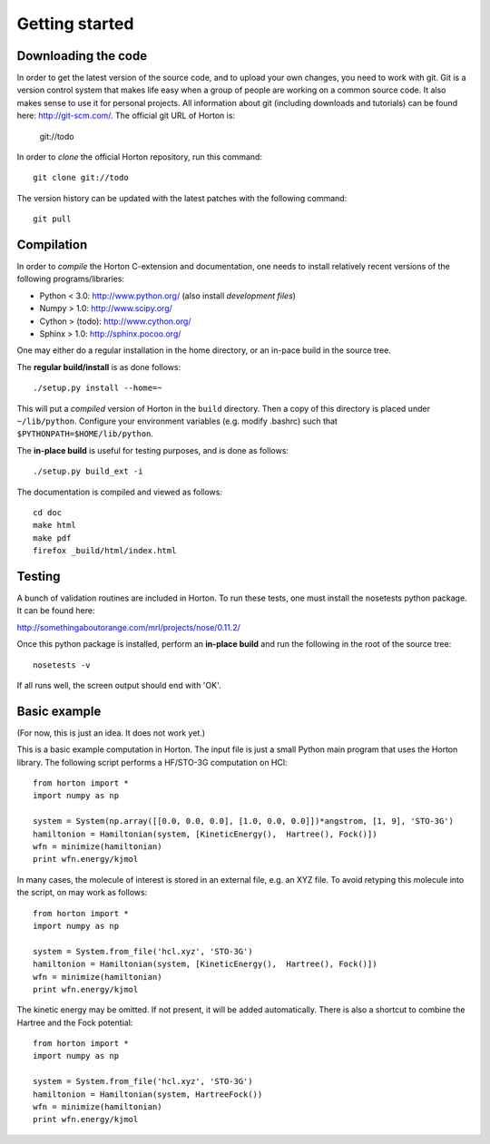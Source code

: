 Getting started
###############

Downloading the code
====================

In order to get the latest version of the source code, and to upload your own
changes, you need to work with git. Git is a version control system that
makes life easy when a group of people are working on a common source code. It
also makes sense to use it for personal projects. All information about git
(including downloads and tutorials) can be found here: http://git-scm.com/. The
official git URL of Horton is:

    git://todo

In order to `clone` the official Horton repository, run this command::

    git clone git://todo

The version history can be updated with the latest patches with the following
command::

    git pull


Compilation
===========

In order to `compile` the Horton C-extension and documentation, one needs to
install relatively recent versions of the following programs/libraries:

* Python < 3.0: http://www.python.org/ (also install `development files`)
* Numpy > 1.0: http://www.scipy.org/
* Cython > (todo): http://www.cython.org/
* Sphinx > 1.0: http://sphinx.pocoo.org/

One may either do a regular installation in the home directory, or an in-pace
build in the source tree.

The **regular build/install** is as done follows::

    ./setup.py install --home=~

This will put a `compiled` version of Horton in the ``build`` directory. Then a
copy of this directory is placed under ``~/lib/python``. Configure your
environment variables (e.g. modify .bashrc) such that
``$PYTHONPATH=$HOME/lib/python``.

The **in-place build** is useful for testing purposes, and is done as follows::

    ./setup.py build_ext -i

The documentation is compiled and viewed as follows::

    cd doc
    make html
    make pdf
    firefox _build/html/index.html


Testing
=======

A bunch of validation routines are included in Horton. To run these tests, one
must install the nosetests python package. It can be found here:

http://somethingaboutorange.com/mrl/projects/nose/0.11.2/

Once this python package is installed, perform an **in-place build** and run
the following in the root of the source tree::

    nosetests -v

If all runs well, the screen output should end with 'OK'.


Basic example
=============

.. highlight:: python
   :linenothreshold: 5

(For now, this is just an idea. It does not work yet.)

This is a basic example computation in Horton. The input file is just
a small Python main program that uses the Horton library. The following script
performs a HF/STO-3G computation on HCl::

    from horton import *
    import numpy as np

    system = System(np.array([[0.0, 0.0, 0.0], [1.0, 0.0, 0.0]])*angstrom, [1, 9], 'STO-3G')
    hamiltonion = Hamiltonian(system, [KineticEnergy(),  Hartree(), Fock()])
    wfn = minimize(hamiltonian)
    print wfn.energy/kjmol


In many cases, the molecule of interest is stored in an external file, e.g.
an XYZ file. To avoid retyping this molecule into the script, on may work as
follows::

    from horton import *
    import numpy as np

    system = System.from_file('hcl.xyz', 'STO-3G')
    hamiltonion = Hamiltonian(system, [KineticEnergy(),  Hartree(), Fock()])
    wfn = minimize(hamiltonian)
    print wfn.energy/kjmol

The kinetic energy may be omitted. If not present, it will be added
automatically. There is also a shortcut to combine the Hartree and the Fock
potential::

    from horton import *
    import numpy as np

    system = System.from_file('hcl.xyz', 'STO-3G')
    hamiltonion = Hamiltonian(system, HartreeFock())
    wfn = minimize(hamiltonian)
    print wfn.energy/kjmol
